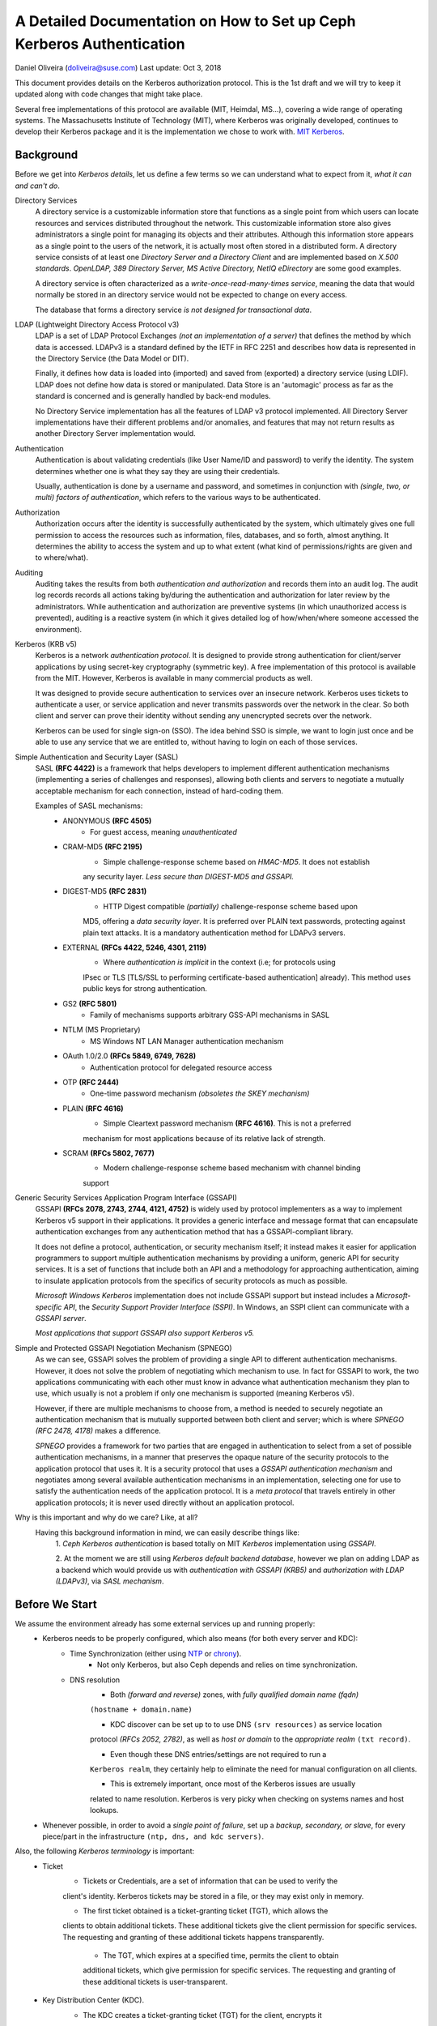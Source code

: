 =========================================================================================
A Detailed Documentation on How to Set up Ceph Kerberos Authentication
=========================================================================================
Daniel Oliveira (doliveira@suse.com)
Last update: Oct 3, 2018

This document provides details on the Kerberos authorization protocol. This is the 1st
draft and we will try to keep it updated along with code changes that might take place.

Several free implementations of this protocol are available (MIT, Heimdal, MS...),
covering a wide range of operating systems. The Massachusetts Institute of Technology
(MIT), where Kerberos was originally developed, continues to develop their Kerberos
package and it is the implementation we chose to work with.
`MIT Kerberos <http://web.mit.edu/Kerberos/>`_.

Background
-------------

Before we get into *Kerberos details*, let us define a few terms so we can understand what
to expect from it, *what it can and can't do*.

Directory Services
    A directory service is a customizable information store that functions as a single
    point from which users can locate resources and services distributed throughout the
    network. This customizable information store also gives administrators a single point
    for managing its objects and their attributes. Although this information store
    appears as a single point to the users of the network, it is actually most often
    stored in a distributed form. A directory service consists of at least one *Directory
    Server and a Directory Client* and are implemented based on *X.500 standards*.
    *OpenLDAP, 389 Directory Server, MS Active Directory, NetIQ eDirectory* are some good
    examples.

    A directory service is often characterized as a *write-once-read-many-times service*,
    meaning the data that would normally be stored in an directory service would not be
    expected to change on every access.

    The database that forms a directory service *is not designed for transactional data*.


LDAP (Lightweight Directory Access Protocol v3)
    LDAP is a set of LDAP Protocol Exchanges *(not an implementation of a server)* that
    defines the method by which data is accessed. LDAPv3 is a standard defined by the
    IETF in RFC 2251 and describes how data is represented in the Directory Service (the
    Data Model or DIT).

    Finally, it defines how data is loaded into (imported) and saved from (exported) a
    directory service (using LDIF). LDAP does not define how data is stored or
    manipulated. Data Store is an 'automagic' process as far as the standard is concerned
    and is generally handled by back-end modules.

    No Directory Service implementation has all the features of LDAP v3 protocol
    implemented. All Directory Server implementations have their different problems
    and/or anomalies, and features that may not return results as another Directory
    Server implementation would.


Authentication
    Authentication is about validating credentials (like User Name/ID and password) to
    verify the identity. The system determines whether one is what they say they are
    using their credentials.

    Usually, authentication is done by a username and password, and sometimes in
    conjunction with *(single, two, or multi) factors of authentication*, which refers to
    the various ways to be authenticated.


Authorization
    Authorization occurs after the identity is successfully authenticated by the system,
    which ultimately gives one full permission to access the resources such as
    information, files, databases, and so forth, almost anything. It determines the
    ability to access the system and up to what extent (what kind of permissions/rights
    are given and to where/what).


Auditing
    Auditing takes the results from both *authentication and authorization* and records
    them into an audit log. The audit log records records all actions taking by/during
    the authentication and authorization for later review by the administrators. While
    authentication and authorization are preventive systems (in which unauthorized access
    is prevented), auditing is a reactive system (in which it gives detailed log of
    how/when/where someone accessed the environment).


Kerberos (KRB v5)
    Kerberos is a network *authentication protocol*. It is designed to provide strong
    authentication for client/server applications by using secret-key cryptography
    (symmetric key). A free implementation of this protocol is available from the MIT.
    However, Kerberos is available in many commercial products as well.

    It was designed to provide secure authentication to services over an insecure network.
    Kerberos uses tickets to authenticate a user, or service application and never
    transmits passwords over the network in the clear. So both client and server can
    prove their identity without sending any unencrypted secrets over the network.

    Kerberos can be used for single sign-on (SSO). The idea behind SSO is simple, we want
    to login just once and be able to use any service that we are entitled to, without
    having to login on each of those services.


Simple Authentication and Security Layer (SASL)
    SASL **(RFC 4422)** is a framework that helps developers to implement different
    authentication mechanisms (implementing a series of challenges and responses),
    allowing both clients and servers to negotiate a mutually acceptable mechanism for
    each connection, instead of hard-coding them.

    Examples of SASL mechanisms:
        - ANONYMOUS **(RFC 4505)**
            + For guest access, meaning *unauthenticated*

        - CRAM-MD5 **(RFC 2195)**
            + Simple challenge-response scheme based on *HMAC-MD5*. It does not establish
            any security layer. *Less secure than DIGEST-MD5 and GSSAPI.*

        - DIGEST-MD5 **(RFC 2831)**
            + HTTP Digest compatible *(partially)* challenge-response scheme based upon
            MD5, offering a *data security layer*. It is preferred over PLAIN text
            passwords, protecting against plain text attacks. It is a mandatory
            authentication method for LDAPv3 servers.

        - EXTERNAL **(RFCs 4422, 5246, 4301, 2119)**
            + Where *authentication is implicit* in the context (i.e; for protocols using
            IPsec or TLS [TLS/SSL to performing certificate-based authentication]
            already). This method uses public keys for strong authentication.

        - GS2 **(RFC 5801)**
            + Family of mechanisms supports arbitrary GSS-API mechanisms in SASL

        - NTLM (MS Proprietary)
            + MS Windows NT LAN Manager authentication mechanism

        - OAuth 1.0/2.0 **(RFCs 5849, 6749, 7628)**
            + Authentication protocol for delegated resource access

        - OTP **(RFC 2444)**
            + One-time password mechanism *(obsoletes the SKEY mechanism)*

        - PLAIN **(RFC 4616)**
            + Simple Cleartext password mechanism **(RFC 4616)**. This is not a preferred
            mechanism  for most applications because of its relative lack of strength.

        - SCRAM **(RFCs 5802, 7677)**
            + Modern challenge-response scheme based mechanism with channel binding
            support


Generic Security Services Application Program Interface (GSSAPI)
    GSSAPI **(RFCs 2078, 2743, 2744, 4121, 4752)** is widely used by protocol
    implementers as a way to implement Kerberos v5 support in their applications. It
    provides a generic interface and message format that can encapsulate authentication
    exchanges from any authentication method that has a GSSAPI-compliant library.

    It does not define a protocol, authentication, or security mechanism itself; it
    instead makes it easier for application programmers to support multiple
    authentication mechanisms by providing a uniform, generic API for security services.
    It is a set of functions that include both an API and a methodology for approaching
    authentication, aiming to insulate application protocols from the specifics of
    security protocols as much as possible.

    *Microsoft Windows Kerberos* implementation does not include GSSAPI support but
    instead includes a *Microsoft-specific API*, the *Security Support Provider
    Interface (SSPI)*. In Windows, an SSPI client can communicate with a *GSSAPI server*.

    *Most applications that support GSSAPI also support Kerberos v5.*


Simple and Protected GSSAPI Negotiation Mechanism (SPNEGO)
    As we can see, GSSAPI solves the problem of providing a single API to different
    authentication mechanisms. However, it does not solve the problem of negotiating
    which mechanism to use. In fact for GSSAPI to work, the two applications
    communicating with each other must know in advance what authentication mechanism they
    plan to use, which usually is not a problem if only one mechanism is supported
    (meaning Kerberos v5).

    However, if there are multiple mechanisms to choose from, a method is needed to
    securely negotiate an authentication mechanism that is mutually supported between
    both client and server; which is where *SPNEGO (RFC 2478, 4178)* makes a difference.

    *SPNEGO* provides a framework for two parties that are engaged in authentication to
    select from a set of possible authentication mechanisms, in a manner that preserves
    the opaque nature of the security protocols to the application protocol that uses it.
    It is a security protocol that uses a *GSSAPI authentication mechanism* and
    negotiates among several available authentication mechanisms in an implementation,
    selecting one for use to satisfy the authentication needs of the application protocol.
    It is a *meta protocol* that travels entirely in other application protocols; it is
    never used directly without an application protocol.


Why is this important and why do we care? Like, at all?
    Having this background information in mind, we can easily describe things like:
        1. *Ceph Kerberos authentication* is based totally on MIT *Kerberos*
        implementation using *GSSAPI*.

        2. At the moment we are still using *Kerberos default backend database*, however
        we plan on adding LDAP as a backend which would provide us with *authentication
        with GSSAPI (KRB5)* and *authorization with LDAP (LDAPv3)*, via *SASL mechanism*.



Before We Start
-----------------

We assume the environment already has some external services up and running properly:
    - Kerberos needs to be properly configured, which also means (for both every server and KDC):
        + Time Synchronization (either using `NTP <http://www.ntp.org/>`_  or `chrony <https://chrony.tuxfamily.org/>`_).
            * Not only Kerberos, but also Ceph depends and relies on time synchronization.
        + DNS resolution
            * Both *(forward and reverse)* zones, with *fully qualified domain name (fqdn)*
            ``(hostname + domain.name)``

            * KDC discover can be set up to to use DNS ``(srv resources)`` as service location
            protocol *(RFCs 2052, 2782)*, as well as *host or domain* to the *appropriate realm*
            ``(txt record)``.

            * Even though these DNS entries/settings are not required to run a
            ``Kerberos realm``, they certainly help to eliminate the need for manual
            configuration on all clients.

            * This is extremely important, once most of the Kerberos issues are usually
            related to name resolution. Kerberos is very picky when checking on systems
            names and host lookups.

    - Whenever possible, in order to avoid a *single point of failure*, set up a *backup,
      secondary, or slave*, for every piece/part in the infrastructure ``(ntp, dns, and kdc
      servers)``.

Also, the following *Kerberos terminology* is important:
    - Ticket
        + Tickets or Credentials, are a set of information that can be used to verify the
        client's identity. Kerberos tickets may be stored in a file, or they may exist
        only in memory.

        + The first ticket obtained is a ticket-granting ticket (TGT), which allows the
        clients to obtain additional tickets. These additional tickets give the client
        permission for specific services. The requesting and granting of these additional
        tickets happens transparently.

            * The TGT, which expires at a specified time, permits the client to obtain
            additional tickets, which give permission for specific services. The
            requesting and granting of these additional tickets is user-transparent.

    - Key Distribution Center (KDC).
        + The KDC creates a ticket-granting ticket (TGT) for the client, encrypts it
        using the client's password as the key, and sends the encrypted TGT back to the
        client. The client then attempts to decrypt the TGT, using its password. If the
        client successfully decrypts the TGT (i.e., if the client gave the correct
        password), it keeps the decrypted TGT, which indicates proof of the client's
        identity.

        + The KDC is comprised of three components:
            * Kerberos database, which stores all the information about the principals
              and the realm they belong to, among other things
            * Authentication service (AS)
            * Ticket-granting service (TGS)

    - Client
        + Either a *user, host or a service* who sends a request for a ticket.

    - Principal
        + It is a unique identity to which Kerberos can assign tickets. Principals can
        have an arbitrary number of components. Each component is separated by a
        component separator, generally ``/``. The last component is the *realm*,
        separated from the rest of the principal by the realm separator, generally ``@``.
        If there is no realm component in the principal, then it will be assumed that
        the principal is in the default realm for the context in which it is being used.

        + Usually, a principal is divided into three parts:
            * the ``primary``, the ``instance``, and the ``realm``

            * The format of a typical Kerberos V5 principal is ``primary/instance@REALM``.

            * The ``primary`` is the first part of the principal. In the case of a user,
            it's the same as the ``username``. For a host, the primary is the word ``host``.
            For Ceph, will use ``ceph`` as a primary name which makes it easier to organize
            and identify Ceph related principals.

            * The ``instance`` is an optional string that qualifies the primary. The instance
            is separated from the primary by a slash ``/``. In the case of a user, the
            instance is usually ``null``, but a user might also have an additional principal,
            with an instance called ``admin``, which he/she uses to administrate a database.
            The principal ``sage@MYDOMAIN.COM`` is completely separate from the principal
            ``sage/admin@MYDOMAIN.COM``, with a separate password, and separate permissions.
            In the case of a host, the instance is the fully qualified hostname,
            i.e., ``osd1.MYDOMAIN.COM``.

            * The ``realm`` is the Kerberos realm. Usually, the Kerberos realm is the domain
            name, in *upper-case letters*. For example, the machine ``osd1.MYDOMAIN.COM``
            would be in the realm ``MYDOMAIN.COM``.

    - Keytab
        + A keytab file stores the actual encryption key that can be used in lieu of a
        password challenge for a given principal. Creating keytab files are useful for
        noninteractive principals, such as *Service Principal Names*, which are often
        associated with long-running processes like Ceph daemons. A keytab file does not
        have to be a "1:1 mapping" to a single principal. Multiple different principal keys
        can be stored in a single keytab file.

            * The keytab file allows a user/service to authenticate without knowledge of
            the password. Due to this, *keytabs should be protected* with appropriate
            controls to prevent unauthorized users from authenticating with it.

            * The default client keytab file is ``/etc/krb5.keytab``


The 'Ceph side' of the things
------------------------------

In order to configure connections (from Ceph nodes) to the KDC:

1. Login to the Kerberos client (Ceph server nodes) and confirm it is properly configured,
by checking and editing ``/etc/krb5.conf`` file properly.
::
    /etc/krb5.conf
    [libdefaults]
        dns_canonicalize_hostname = false
        rdns = false
        forwardable = true
        dns_lookup_realm = true
        dns_lookup_kdc = true
        allow_weak_crypto = false
        default_realm = MYDOMAIN.COM
        default_ccache_name = KEYRING:persistent:%{uid}
    [realms]
        MYDOMAIN.COM = {
            kdc = kerberos.mydomain.com
            admin_server = kerberos.mydomain.com
            ...
        }
    ...
::

2. Login to the *KDC Server* and confirm it is properly configured to authenticate to the
Kerberos realm in question.
    a. Kerberos related DNS RRs:
    ::
        /var/lib/named/master/mydomain.com
        kerberos                IN A        192.168.10.21
        kerberos-slave          IN A        192.168.10.22
        _kerberos               IN TXT      "MYDOMAIN.COM"
        _kerberos._udp          IN SRV      1 0 88 kerberos
        _kerberos._tcp          IN SRV      1 0 88 kerberos
        _kerberos._udp          IN SRV      20 0 88 kerberos-slave
        _kerberos-master._udp   IN SRV      0 0 88 kerberos
        _kerberos-adm._tcp      IN SRV      0 0 749 kerberos
        _kpasswd._udp           IN SRV      0 0 464 kerberos
    ::

    b. KDC configuration file:
    ::
        /var/lib/kerberos/krb5kdc/kdc.conf
        [kdcdefaults]
                kdc_ports = 750,88
        [realms]
                MYDOMAIN.COM = {
                    acl_file = /var/lib/kerberos/krb5kdc/kadm5.acl
                    admin_keytab = FILE:/var/lib/kerberos/krb5kdc/kadm5.keytab
                    default_principal_flags = +postdateable +forwardable +renewable +proxiable
                                                            +dup-skey -preauth -hwauth +service
                                                            +tgt-based +allow-tickets -pwchange
                                                            -pwservice
                    dict_file = /var/lib/kerberos/krb5kdc/kadm5.dict
                    key_stash_file = /var/lib/kerberos/krb5kdc/.k5.MYDOMAIN.COM
                    kdc_ports = 750,88
                    max_life = 0d 10h 0m 0s
                    max_renewable_life = 7d 0h 0m 0s
                }
    ::

3. Still on the KDC Server, run the Kerberos administration utility; ``kadmin.local``
so we can list all the principals already created.
::
    kadmin.local:  listprincs
    K/M@MYDOMAIN.COM
    krbtgt/MYDOMAIN.COM@MYDOMAIN.COM
    kadmin/admin@MYDOMAIN.COM
    kadmin/changepw@MYDOMAIN.COM
    kadmin/history@MYDOMAIN.COM
    kadmin/kerberos.mydomain.com@MYDOMAIN.COM
    root/admin@MYDOMAIN.COM
::

4. Add a *principal for each Ceph cluster node* we want to be authenticated by Kerberos.
::
    kadmin.local:  addprinc -randkey ceph/ceph-mon1
    Principal "ceph/ceph-mon1@MYDOMAIN.COM" created.
    kadmin.local:  addprinc -randkey ceph/ceph-osd1
    Principal "ceph/ceph-osd1@MYDOMAIN.COM" created.
    kadmin.local:  addprinc -randkey ceph/ceph-osd2
    Principal "ceph/ceph-osd2@MYDOMAIN.COM" created.
    kadmin.local:  addprinc -randkey ceph/ceph-osd3
    Principal "ceph/ceph-osd3@MYDOMAIN.COM" created.
    kadmin.local:  addprinc -randkey ceph/ceph-osd4
    Principal "ceph/ceph-osd4@MYDOMAIN.COM" created.
    kadmin.local:  listprincs
    K/M@MYDOMAIN.COM
    krbtgt/MYDOMAIN.COM@MYDOMAIN.COM
    kadmin/admin@MYDOMAIN.COM
    kadmin/changepw@MYDOMAIN.COM
    kadmin/history@MYDOMAIN.COM
    kadmin/kerberos.mydomain.com@MYDOMAIN.COM
    root/admin@MYDOMAIN.COM
    ceph/ceph-mon1@MYDOMAIN.COM
    ceph/ceph-osd1@MYDOMAIN.COM
    ceph/ceph-osd2@MYDOMAIN.COM
    ceph/ceph-osd3@MYDOMAIN.COM
    ceph/ceph-osd4@MYDOMAIN.COM
    ...
::

    a. This follows the same idea if we are creating a *user principal*
    ::
        kadmin.local:  addprinc sage
        WARNING: no policy specified for sage@MYDOMAIN.COM; defaulting to no policy
        Enter password for principal "sage@MYDOMAIN.COM":
        Re-enter password for principal "sage@MYDOMAIN.COM":
        Principal "sage@MYDOMAIN.COM" created.
    ::

5. Create a *keytab file* for each Ceph cluster node:

    As the default client keytab file is ``/etc/krb5.keytab``, we will want to use a different
    file name, so we especify which *keytab file to create* and which *principal to export keys* from:
    ::
        kadmin.local:  ktadd -k /etc/gss_client_mon1.ktab ceph/ceph-mon1
        Entry for principal ceph/ceph-mon1 with kvno 2, encryption type aes256-cts-hmac-sha1-96 added to keytab WRFILE:/etc/gss_client_mon1.ktab.
        Entry for principal ceph/ceph-mon1 with kvno 2, encryption type aes128-cts-hmac-sha1-96 added to keytab WRFILE:/etc/gss_client_mon1.ktab.
        Entry for principal ceph/ceph-mon1 with kvno 2, encryption type des3-cbc-sha1 added to keytab WRFILE:/etc/gss_client_mon1.ktab.
        Entry for principal ceph/ceph-mon1 with kvno 2, encryption type arcfour-hmac added to keytab WRFILE:/etc/gss_client_mon1.ktab.
        kadmin.local:  ktadd -k /etc/gss_client_osd1.ktab ceph/ceph-osd1
        Entry for principal ceph/ceph-osd1 with kvno 2, encryption type aes256-cts-hmac-sha1-96 added to keytab WRFILE:/etc/gss_client_osd1.ktab.
        Entry for principal ceph/ceph-osd1 with kvno 2, encryption type aes128-cts-hmac-sha1-96 added to keytab WRFILE:/etc/gss_client_osd1.ktab.
        Entry for principal ceph/ceph-osd1 with kvno 2, encryption type des3-cbc-sha1 added to keytab WRFILE:/etc/gss_client_osd1.ktab.
        Entry for principal ceph/ceph-osd1 with kvno 2, encryption type arcfour-hmac added to keytab WRFILE:/etc/gss_client_osd1.ktab.
        kadmin.local:  ktadd -k /etc/gss_client_osd2.ktab ceph/ceph-osd2
        Entry for principal ceph/ceph-osd2 with kvno 2, encryption type aes256-cts-hmac-sha1-96 added to keytab WRFILE:/etc/gss_client_osd2.ktab.
        Entry for principal ceph/ceph-osd2 with kvno 2, encryption type aes128-cts-hmac-sha1-96 added to keytab WRFILE:/etc/gss_client_osd2.ktab.
        Entry for principal ceph/ceph-osd2 with kvno 2, encryption type des3-cbc-sha1 added to keytab WRFILE:/etc/gss_client_osd2.ktab.
        Entry for principal ceph/ceph-osd2 with kvno 2, encryption type arcfour-hmac added to keytab WRFILE:/etc/gss_client_osd2.ktab.
        kadmin.local:  ktadd -k /etc/gss_client_osd3.ktab ceph/ceph-osd3
        Entry for principal ceph/ceph-osd3 with kvno 3, encryption type aes256-cts-hmac-sha1-96 added to keytab WRFILE:/etc/gss_client_osd3.ktab.
        Entry for principal ceph/ceph-osd3 with kvno 3, encryption type aes128-cts-hmac-sha1-96 added to keytab WRFILE:/etc/gss_client_osd3.ktab.
        Entry for principal ceph/ceph-osd3 with kvno 3, encryption type des3-cbc-sha1 added to keytab WRFILE:/etc/gss_client_osd3.ktab.
        Entry for principal ceph/ceph-osd3 with kvno 3, encryption type arcfour-hmac added to keytab WRFILE:/etc/gss_client_osd3.ktab.
        kadmin.local:  ktadd -k /etc/gss_client_osd4.ktab ceph/ceph-osd4
        Entry for principal ceph/ceph-osd4 with kvno 4, encryption type aes256-cts-hmac-sha1-96 added to keytab WRFILE:/etc/gss_client_osd4.ktab.
        Entry for principal ceph/ceph-osd4 with kvno 4, encryption type aes128-cts-hmac-sha1-96 added to keytab WRFILE:/etc/gss_client_osd4.ktab.
        Entry for principal ceph/ceph-osd4 with kvno 4, encryption type des3-cbc-sha1 added to keytab WRFILE:/etc/gss_client_osd4.ktab.
        Entry for principal ceph/ceph-osd4 with kvno 4, encryption type arcfour-hmac added to keytab WRFILE:/etc/gss_client_osd4.ktab.

        # ls -1 /etc/gss_client_*
        /etc/gss_client_mon1.ktab
        /etc/gss_client_osd1.ktab
        /etc/gss_client_osd2.ktab
        /etc/gss_client_osd3.ktab
        /etc/gss_client_osd4.ktab
    ::

    We can also check these newly created keytab client files by:
    ::
        # klist -kte /etc/gss_client_mon1.ktab
        Keytab name: FILE:/etc/gss_client_mon1.ktab
        KVNO Timestamp           Principal
        ---- ------------------- ------------------------------------------------------
           2 10/8/2018 14:35:30 ceph/ceph-mon1@MYDOMAIN.COM (aes256-cts-hmac-sha1-96)
           2 10/8/2018 14:35:31 ceph/ceph-mon1@MYDOMAIN.COM (aes128-cts-hmac-sha1-96)
           2 10/8/2018 14:35:31 ceph/ceph-mon1@MYDOMAIN.COM (des3-cbc-sha1)
           2 10/8/2018 14:35:31 ceph/ceph-mon1@MYDOMAIN.COM (arcfour-hmac)
    ::

6. A new *set parameter* was added in Ceph, ``gss ktab client file`` which points to the
keytab file related to the Ceph node *(or principal)* in question.
    By default it points to ``/var/lib/ceph/$name/gss_client_$name.ktab``. So, in the case
    of a Ceph server ``osd1.mydomain.com``, the location and name of the keytab file should be:
    ``/var/lib/ceph/osd1/gss_client_osd1.ktab``

    Therefore, we need to ``scp`` each of these newly created keytab files from the KDC to
    their respective Ceph cluster nodes (i.e):
    ``# for node in mon1 osd1 osd2 osd3 osd4; do scp /etc/gss_client_$node*.ktab root@ceph-$node:/var/lib/ceph/$node/; done``

    Or whatever other way one feels comfortable with, as long as each keytab client file
    gets copied over to the proper location.

    At this point, even *without using any keytab client file* we should be already able to
    authenticate a *user principal*:
    ::
        # kdestroy -A && kinit -f sage && klist -f
        Password for sage@MYDOMAIN.COM:
        Ticket cache: KEYRING:persistent:0:0
        Default principal: sage@MYDOMAIN.COM

        Valid starting       Expires              Service principal
        10/10/2018 15:32:01  10/11/2018 07:32:01  krbtgt/MYDOMAIN.COM@MYDOMAIN.COM
            renew until 10/11/2018 15:32:01, Flags: FRI
    ::

    Given that the *keytab client file* is/should already be copied and available at the
    Kerberos client (Ceph cluster node), we should be able to athenticate using it before
    going forward:
    ::
        # kdestroy -A && kinit -k -t /etc/gss_client_mon1.ktab-f 'ceph/ceph-mon1@MYDOMAIN.COM' && klist -f
        Ticket cache: KEYRING:persistent:0:0
        Default principal: ceph/ceph-mon1@MYDOMAIN.COM

        Valid starting       Expires              Service principal
        10/10/2018 15:54:25  10/11/2018 07:54:25  krbtgt/MYDOMAIN.COM@MYDOMAIN.COM
            renew until 10/11/2018 15:54:25, Flags: FRI
    ::


7. The default client keytab is used, if it is present and readable, to automatically
obtain initial credentials for GSSAPI client applications. The principal name of the
first entry in the client keytab is used by default when obtaining initial credentials.
    a. The ``KRB5_CLIENT_KTNAME environment`` variable.
    b. The ``default_client_keytab_name`` profile variable in ``[libdefaults]``.
    c. The hardcoded default, ``DEFCKTNAME``.

    So, what we do is to internally, set the environment variable ``KRB5_CLIENT_KTNAME`` to
    the same location as ``gss_ktab_client_file``, so ``/var/lib/ceph/osd1/gss_client_osd1.ktab``,
    and change the ``ceph.conf`` file to add the new authentication method.
    ::
        /etc/ceph/ceph.conf
        [global]
            ...
            auth cluster required = gss
            auth service required = gss
            auth client required = gss
            gss ktab client file = /{$my_new_location}/{$my_new_ktab_client_file.keytab}
            ...
    ::


8. With that the GSSAPIs will then be able to read the keytab file and using the process
of name and service resolution *(provided by the DNS)*, able to request a *TGT*
as follows:

    a. User/Client sends principal identity and credentials to the KDC Server (TGT request).
    b. KDC checks its internal database for the principal in question.
    c. a TGT is created and wrapped by the KDC, using the principal's key (TGT + Key).
    d. The newly created TGT, is decrypted and stored in the credentials cache.
    e. At this point, Kerberos/GSSAPI aware applications (and/or services) are able to
    check the list of active TGT in the keytab file.

